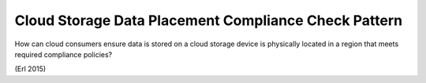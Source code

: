 .. _cloud_storage_data_placement_compliance_check_pattern:

*****************************************************
Cloud Storage Data Placement Compliance Check Pattern
*****************************************************

How can cloud consumers ensure data is stored on a cloud storage device is physically located
in a region that meets required compliance policies?

(Erl 2015)
